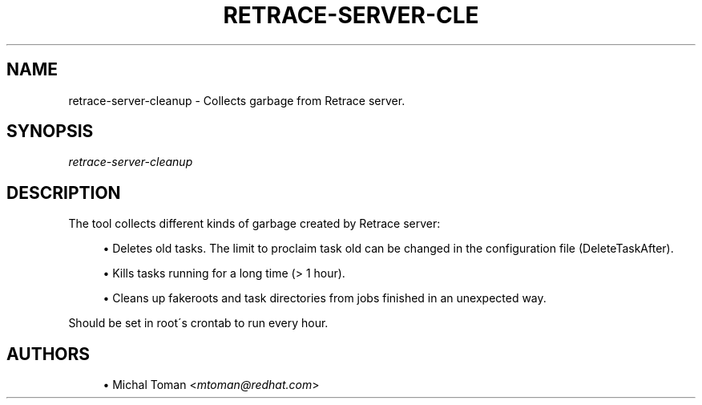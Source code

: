 '\" t
.\"     Title: retrace-server-cleanup
.\"    Author: [see the "AUTHORS" section]
.\" Generator: DocBook XSL Stylesheets v1.75.2 <http://docbook.sf.net/>
.\"      Date: 07/31/2014
.\"    Manual: Retrace Server Manual
.\"    Source: retrace-server 1.12
.\"  Language: English
.\"
.TH "RETRACE\-SERVER\-CLE" "1" "07/31/2014" "retrace\-server 1\&.12" "Retrace Server Manual"
.\" -----------------------------------------------------------------
.\" * set default formatting
.\" -----------------------------------------------------------------
.\" disable hyphenation
.nh
.\" disable justification (adjust text to left margin only)
.ad l
.\" -----------------------------------------------------------------
.\" * MAIN CONTENT STARTS HERE *
.\" -----------------------------------------------------------------
.SH "NAME"
retrace-server-cleanup \- Collects garbage from Retrace server\&.
.SH "SYNOPSIS"
.sp
\fIretrace\-server\-cleanup\fR
.SH "DESCRIPTION"
.sp
The tool collects different kinds of garbage created by Retrace server:
.sp
.RS 4
.ie n \{\
\h'-04'\(bu\h'+03'\c
.\}
.el \{\
.sp -1
.IP \(bu 2.3
.\}
Deletes old tasks\&. The limit to proclaim task old can be changed in the configuration file (DeleteTaskAfter)\&.
.RE
.sp
.RS 4
.ie n \{\
\h'-04'\(bu\h'+03'\c
.\}
.el \{\
.sp -1
.IP \(bu 2.3
.\}
Kills tasks running for a long time (> 1 hour)\&.
.RE
.sp
.RS 4
.ie n \{\
\h'-04'\(bu\h'+03'\c
.\}
.el \{\
.sp -1
.IP \(bu 2.3
.\}
Cleans up fakeroots and task directories from jobs finished in an unexpected way\&.
.RE
.sp
Should be set in root\'s crontab to run every hour\&.
.SH "AUTHORS"
.sp
.RS 4
.ie n \{\
\h'-04'\(bu\h'+03'\c
.\}
.el \{\
.sp -1
.IP \(bu 2.3
.\}
Michal Toman <\fImtoman@redhat\&.com\fR>
.RE
